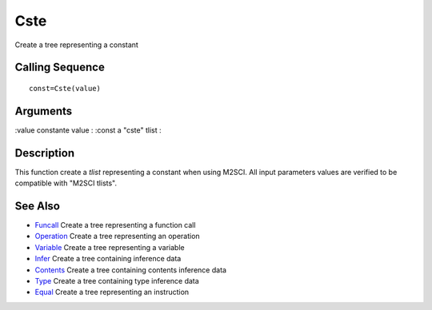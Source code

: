 


Cste
====

Create a tree representing a constant



Calling Sequence
~~~~~~~~~~~~~~~~


::

    const=Cste(value)




Arguments
~~~~~~~~~

:value constante value
: :const a "cste" tlist
:



Description
~~~~~~~~~~~

This function create a `tlist` representing a constant when using
M2SCI. All input parameters values are verified to be compatible with
"M2SCI tlists".



See Also
~~~~~~~~


+ `Funcall`_ Create a tree representing a function call
+ `Operation`_ Create a tree representing an operation
+ `Variable`_ Create a tree representing a variable
+ `Infer`_ Create a tree containing inference data
+ `Contents`_ Create a tree containing contents inference data
+ `Type`_ Create a tree containing type inference data
+ `Equal`_ Create a tree representing an instruction


.. _Equal: Equal-f5f286e73bda105e538310b3190f75c5.html
.. _Infer: Infer.html
.. _Variable: Variable.html
.. _Funcall: Funcall.html
.. _Operation: Operation.html
.. _Contents: Contents.html
.. _Type: Type-a1fa27779242b4902f7ae3bdd5c6d508.html


